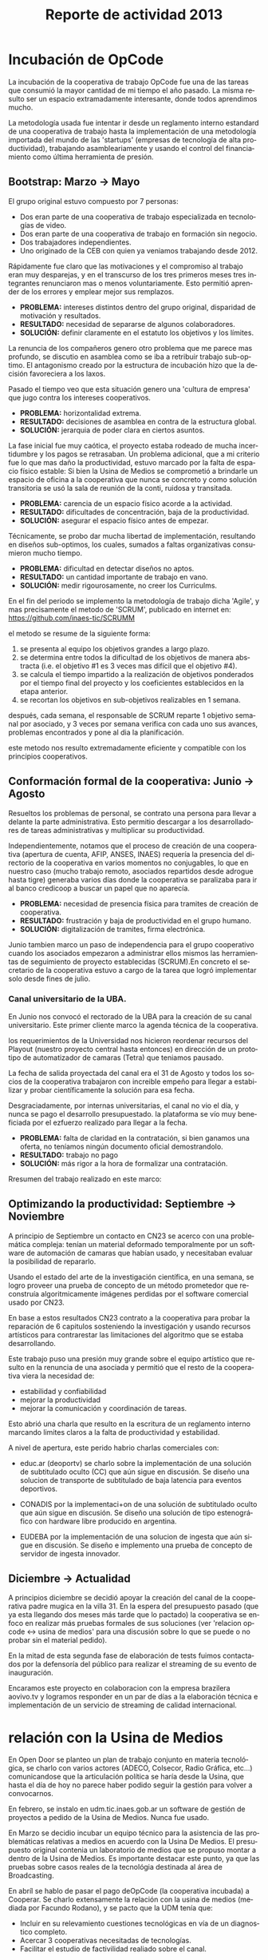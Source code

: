 #+TITLE: Reporte de actividad 2013
#+LANGUAGE: es

* Incubación de OpCode
La incubación de la cooperativa de trabajo OpCode fue una
de las tareas que consumió la mayor cantidad de mi tiempo el año pasado. La
misma resulto ser un espacio extramadamente interesante, donde todos
aprendimos mucho.

La metodología usada fue intentar ir desde un reglamento interno estandard
de una cooperativa de trabajo hasta la implementación de una metodología
importada del mundo de las 'startups' (empresas de tecnología de alta
productividad), trabajando asambleariamente y usando el control del
financiamiento como última herramienta de presión.

** Bootstrap: Marzo → Mayo
El grupo original estuvo compuesto por 7 personas:
 + Dos eran parte de una cooperativa de trabajo especializada en tecnologías de video.
 + Dos eran parte de una cooperativa de trabajo en formación sin negocio.
 + Dos trabajadores independientes.
 + Uno originado de la CEB con quien ya veniamos trabajando desde 2012.

Rápidamente fue claro que las motivaciones y el compromiso al trabajo eran
muy desparejas, y en el transcurso de los tres primeros meses tres
integrantes renunciaron mas o menos voluntariamente. Esto permitió aprender
de los errores y emplear mejor sus remplazos.

+ *PROBLEMA:* intereses distintos dentro del grupo original, disparidad de
  motivación y resultados.
+ *RESULTADO:* necesidad de separarse de algunos colaboradores.
+ *SOLUCIÓN:* definir claramente en el estatuto los objetivos y los límites.

La renuncia de los compañeros genero otro problema que me parece mas
profundo, se discutio en asamblea como se iba a retribuir trabajo
sub-optimo. El antagonismo creado por la estructura de incubación hizo que
la decisión favoreciera a los laxos.

Pasado el tiempo veo que esta situación genero una 'cultura de empresa' que
jugo contra los intereses cooperativos.


+ *PROBLEMA:* horizontalidad extrema.
+ *RESULTADO:* decisiones de asamblea en contra de la estructura global.
+ *SOLUCIÓN:* jerarquia de poder clara en ciertos asuntos.

La fase inicial fue muy caótica, el proyecto estaba rodeado de mucha
incertidumbre y los pagos se retrasaban. Un problema adicional, que a mi
criterio fue lo que mas daño la productividad, estuvo marcado por la falta
de espacio físico estable: Si bien la Usina de Medios se comprometió a
brindarle un espacio de oficina a la cooperativa que nunca se concreto y como solución
transitoria se usó la sala de reunión de la conti, ruidosa y transitada.

+ *PROBLEMA:* carencia de un espacio físico acorde a la actividad.
+ *RESULTADO:* dificultades de concentración, baja de la productividad.
+ *SOLUCIÓN:* asegurar el espacio físico antes de empezar.

Técnicamente, se probo dar mucha libertad de implementación, resultando en
diseños sub-optimos, los cuales, sumados a faltas organizativas consumieron
mucho tiempo.

+ *PROBLEMA:* dificultad en detectar diseños no aptos.
+ *RESULTADO:* un cantidad importante de trabajo en vano.
+ *SOLUCIÓN:* medir rigourosamente, no creer los Curriculms.

En el fin del periodo se implemento la metodología de trabajo dicha 'Agile',
y mas precisamente el metodo de 'SCRUM', publicado en internet en:
https://github.com/inaes-tic/SCRUMM

el metodo se resume de la siguiente forma:
1. se presenta al equipo los objetivos grandes a largo plazo.
2. se determina entre todos la dificultad de los objetivos de manera
  abstracta (i.e. el objetivo #1 es 3 veces mas difícil que el objetivo #4).
3. se calcula el tiempo impartido a la realización de objetivos ponderados
  por el tiempo final del proyecto y los coeficientes establecidos en la
   etapa anterior.
4. se recortan los objetivos en sub-objetivos realizables en 1 semana.

después, cada semana, el responsable de SCRUM reparte 1 objetivo semanal por
asociado, y 3 veces por semana verifica con cada uno sus avances,
problemas encontrados y pone al dia la planificación.

este metodo nos resulto extremadamente eficiente y compatible con los
principios cooperativos.

** Conformación formal de la cooperativa: Junio → Agosto
Resueltos los problemas de personal, se contrato una persona para llevar a
delante la parte administrativa. Esto permitio descargar a los
desarrolladores de tareas administrativas y multiplicar su productividad.

Independientemente, notamos que el proceso de creación de una cooperativa
(apertura de cuenta, AFIP, ANSES, INAES) requería la presencia del
directorio de la cooperativa en varios momentos no conjugables, lo que en
nuestro caso (mucho trabajo remoto, asociados repartidos desde adrogue
hasta tigre) generaba varios días donde la cooperativa se paralizaba para
ir al banco credicoop a buscar un papel que no aparecía.

+ *PROBLEMA:* necesidad de presencia física para tramites de creación de
  cooperativa.
+ *RESULTADO:* frustración y baja de productividad en el grupo humano.
+ *SOLUCIÓN:* digitalización de tramites, firma electrónica.

Junio tambien marco un paso de independencia para el grupo cooperativo
cuando los asociados empezaron a administrar ellos mismos las herramientas
de seguimiento de proyecto establecidas (SCRUM).En concreto el
secretario de la cooperativa estuvo a cargo de la tarea que logró
implementar solo desde fines de julio.

*** Canal universitario de la UBA.
En Junio nos convocó el rectorado de la UBA para la creación de su canal
universitario. Este primer cliente marco la agenda técnica de la
cooperativa.

los requerimientos de la Universidad nos hicieron reordenar recursos del
Playout (nuestro proyecto central hasta entonces) en dirección de un
prototipo de automatizador de camaras (Tetra) que teniamos pausado.

La fecha de salida proyectada del canal era el 31 de Agosto y todos los
socios de la cooperativa trabajaron con increible empeño para llegar a
estabilizar y probar científicamente la solución para esa fecha.

Desgraciadamente, por internas universitarias, el canal no vio el día, y
nunca se pago el desarrollo presupuestado.  la plataforma se vío
muy beneficiada por el ezfuerzo realizado para llegar a la fecha.

+ *PROBLEMA:* falta de claridad en la contratación, si bien ganamos una
  oferta, no teníamos ningún documento oficial demostrandolo.
+ *RESULTADO:* trabajo no pago
+ *SOLUCIÓN:* más rigor a la hora de formalizar una contratación.

Rresumen del trabajo realizado en este marco:
** Optimizando la productividad: Septiembre → Noviembre
A principio de Septiembre un contacto en CN23 se acerco con una problemática
compleja: tenían un material deformado temporalmente por un software de
automación de camaras que habían usado, y necesitaban evaluar la posibilidad
de repararlo.

Usando el estado del arte de la investigación científica, en una semana, se
logro proveer una prueba de concepto de un método prometedor que reconstruía
algoritmicamente imágenes perdidas por el software comercial usado por CN23.

En base a estos resultados CN23 contrato a la cooperativa para probar la
reparación de 6 capitulos sosteniendo la investigación y usando recursos
artísticos para contrarestar las limitaciones del algoritmo que se estaba
desarrollando.

Este trabajo puso una presión muy grande sobre el equipo artístico que
resulto en la renuncia de una asociada y permitió que el resto de la
cooperativa viera la necesidad de:
+ estabilidad y confiabilidad
+ mejorar la productividad
+ mejorar la comunicación y coordinación de tareas.

Esto abrió una charla que resulto en la escritura de un reglamento interno
marcando limites claros a la falta de productividad y estabilidad.

A nivel de apertura, este perido habrio charlas comerciales con:
+ educ.ar (deoportv) se charlo sobre la implementación de una solución de subtitulado
  oculto (CC) que aún sigue en discusión.
 Se diseño una solucion de transporte de  subtitulado de baja latencia para eventos deportivos.

+ CONADIS por la implementaci+on de una solución de
  subtitulado oculto que aún sigue en discusión. Se diseño una solución de tipo estenográfico con
  hardware libre producido en argentina.

+ EUDEBA por la implementación de una solucion de ingesta que aún sigue en
  discusión. Se diseño e implemento una prueba de concepto de servidor de
  ingesta innovador.

** Diciembre → Actualidad
A principios diciembre se decidió apoyar la creación del canal de la
cooperativa padre mugica en la villa 31. En la espera del presupuesto pasado
(que ya esta llegando dos meses más tarde que lo pactado) la cooperativa se
enfoco en realizar más pruebas formales de sus soluciones (ver 'relacion opcode <→
usina de medios' para una discusión sobre lo que se puede o no probar sin el
material pedido).

En la mitad de esta segunda fase de elaboración de tests fuimos contactados
por la defensoría del público para realizar el streaming de su evento de
inauguración.

Encaramos este proyecto en colaboracion con la empresa brazilera aovivo.tv
y logramos responder en un par de días a la elaboración técnica e
implementación de un servicio de streaming de calidad internacional.


* relación con la Usina de Medios
En Open Door se planteo un plan de trabajo conjunto en materia
tecnológica, se charlo con varios actores (ADECO, Colsecor, Radio Gráfica,
etc…) comunicandose que la articulación política se haría desde la Usina, que
hasta el día de hoy no parece haber podido seguir la gestión para volver a
convocarnos.

En febrero, se instalo en udm.tic.inaes.gob.ar un software de gestión de
proyectos a pedido de la Usina de Medios. Nunca fue usado.

En Marzo se decidio incubar un equipo técnico para la asistencia de las
problemáticas relativas a medios en acuerdo con la Usina De Medios. El
presupuesto original contenia un laboratorio de medios que se propuso montar
a dentro de la Usina de Medios. Es importante destacar este punto, ya que
las pruebas sobre casos reales de la tecnológia destinada al área de
Broadcasting.

En abríl se hablo de pasar el pago deOpCode (la cooperativa incubada) a
Cooperar. Se charlo extensamente la relación con la usina de medios (mediada
por Facundo Rodano), y se pacto que la UDM tenía que:

+ Incluir en su relevamiento cuestiones tecnológicas en vía de un
  diagnostico completo.
+ Acercar 3 cooperativas necesitadas de tecnologías.
+ Facilitar el estudio de factivilidad realiado sobre el canal.

Por el otro lado, se pacto no contactar directamente  con las cooperativas
(i.e. usar la UDM como articulador) y estar a disposición de sus necesidades
técnicas.

(no se incluyeron las preguntas, y se acerco unicamente a Pablo Testoni de
la cooperativa imagica y UDM, nunca nos facilito la documentación)

A principios de Mayo se decidio conectar a OpCode con TRAMA (como su
equipo de desarrollo) y pedir formalmente financiamiento al INAES.

2 meses despues (julio), con toda la documentación requerida y el pedido
formal de financimiento (hecho en nombre de TRAMA) se dió marcha atrás sobre
la inclusión de la cooperativa a la estructura de TRAMA.

En agosto, la cooperativa respondio en tiempo record a un pedido de
asistencia técnica realizado por la Usina de Medios montando un servidor de
archivos (FTP) para la cobertura de la audiencia de la Defensoría del
Publico. Los recursos a nivel proveedor de internet se consiguieron ad honorem
vía la agrupación Software Libre con CFK. Se pidio en retribución un par de
notas de video para promocionar OpCode. Hasta ahora se esperan esas notas.
Pese a no tener ningún tipo de respuesta luego de esta asistencia en
octubre, con motivo de las elecciones nacionales se les volvió a dar
respuesta en tiempo recod a un pedido similar con los mismos resultados en
tanto a respuestas.

Frente a la dificultad de trabajo con la UDM, en Septiembre se deribo la
negociación a Facundo Rodano y Facundo Illanes que negociaron, entre otras
cosas, que OpCode hiciera uso del laboratorio del gremio SAT-SAID, mas tarde
del que se montó para Tecnopolis cuando la muestra terminase, finalmente del
que la Usina tenia internamente. Nunca tuvimos accesso a ninguno de
estos laboratorios, ni respuesta a nuestros pedidos.

En la mitad de la resolución del conflicto se resolvio comprar un
laboratorio nuevo para responder a las necesidades del canal de la
cooperativa padre mugica en la villa 31. El presupuesto se presento a fines
de noviembre, tenia que ejecutarse en Diciembre y seguimos a la espera de
alguna respuesta desde la Usina de Medios.

En conclusión, nuestro trabajo se vio gravemente dificultado por la falta de
equipamiento (necesario para probar tecnología en el ambiente multimedia) y
la caótica previsibilidad financiera. Ante esta situación cabe evaluar si
Usina de Medios  o Cooperar eran los nodos de articulación indicados.

* Sector medios
** AFSCA
En Febrero tuvimos una primera instancia de dialogo con el sector de
Proyectos especiales. Si bien los funcionarios del AFSCA presentaron un gran
interés en el desarrollo de su política en Software Libre Derribamos el
contacto a la Usina de Medios marcando claramente el interés que
representaba la organización para nuestros proyectos. Hasta la fecha, no
tuvimos mas noticias de la evolución de las conversaciones.

** Colsecor
Se reporto a Usina de Medios que estaban construyendo una solución
privativa, en IPTV/OTT (un tema que se puede tomar sin problemas con
Software Libre, y una demanda amplia en el sector ya que permite modernizar
y abaratar servicios de cable e internet) y que este camino seria un grave y
peligroso paso hacia atrás, así como perder la relación con Colsecor. la UDM
tomo la coordinación del tema y no juzgo necesario incluir a nuestra
comisión en las charlas posteriores.

** ADECO
En el marco de las mesas de trabajo de Opendor se detecto problemas tecnicos
superficiales que bloqueaban la productividad de las cooperativas y PYMEs
asociadas a ADECO. Tras consulta con la Usina de Medios, se decidió dejarles
gestionar la negociación política antes de apoyar técnicamente la
estructura. Hasta la fecha, no tuvimos mas noticias de la evolución de las
conversaciones.

** WallKin Tun TV
Se siguio asesorando y conteniendo el desarrollo de WallKinTun TV.
Principalmente a traves del compañero en territorio que estuvo cubriendo el
rol de director técnico del canal.

A raíz de esos esfuerzos el canal sigue al aire, sigue operando 100% con
Software Libre, y goza ahora de una programación de calidad hecha
integralmente por los miembros de la comunidad en gestión.

** Malbec & Open Broadcast
Se participo en un espacio cibernético que nuclea profesionales de
tecnología libre para los medios (el grupo Google+ Open Broadcast) donde
logramos la conducción (estuvimos marcando agenda desde Agosto) charlando
las necesidades y puntos de convergencias de tecnológias libres para los
medios.

Nucleamos los distintos actores al rededor de la idea de 'Malbec', un sello
de calidad y apertura para tecnologías de Broadcasting.

A traves de Open BroadCast y Malbec, logramos la atención de profesionales
reconocidos de la BBC, la televisión publica sueca, del ministerio de
cultura de Dinamarca, de canales comunitarios a traves del mundo y de
empresas de medios libres con las cuales mantenemos estrechas relaciones.

notablemente, cubrimos via la cooperativa Opcode y una empresa brazilera
(aovivo.net) la demanda de streaming que emitió la inauguración de la casa
de la Defensoría del público.

** Asesoría
A fines de diciembre empezamos una muy satisfactoria relación de
asesoramiento con la cooperativa Proyecto Coopar, que acompañamos en temas
de seguridad de datos y publicación web. Semana a semana estrechamos nuestra
relación y logramos avanzar soluciones tecnológicas reales.

* Redes Libres
Se avanzo sobre un modelo de desarrollo de redes libres con integración
territorial y política a través de una charla informativa para sensibilizar
a los agentes territoriales sobre la importancia estratégica de la gestión
de redes por el sector de la economia solidaria en pos de darles las
herramientas necesarias para la identificación de los grupos humanos en sus
sectores que podrian estar en posición de participar en un experimento de
despligue de una red de gestión cooperativa.

Durante este encuentro intervinieron:

| Emiliano Moscato:  | Asesor en Informática en Arsat                                 |
| Nicolás Echániz:   | Fundador de la ONG Altermundi, creador de la red QuintanaLibre |
| Julian Santa Cruz: | Fundador de la seccion de redes de Sonytel y Interplay.        |

Incentivamos la creación de una mutual como instancia asociativa de las
redes comunitarias de la provincia de Córdoba y de la experiencia del Delta
Tigrense.

El echo en la provincia de Buenos Aires fue nulo.

* Sistemas de Gestion Empresarial para cooperativas electricas
Se armo una propuesta y un plan técnico para la integración de OpenERP como
software de gestión y relación con clientes en todas las cooperativas.

Charlando con Pablo Otero, se decidio enfocar el trabajo a las cooperativas
eléctricas, y se reordeno la propuesta tomando en cuenta 2 cooperativas
ejemplo, una chica y una grande para tener un panel mas amplio de
experimentación.

Se trabajo políticamente para acercarse del grupo de mantenimiento de
OpenERP en argentina y particularmente de la cooperativa de trabajo Moldeo
que conduce el espacio. Fuimos invitados a varias reuniones de trabajo donde
pudimos aportar experiencia en despliegue y gestión de proyectos open
source.

* Soporte Interno
** Tic-INAES
Se genero un espacio de asistencia tecnológica con base en herramientas de
Software Libre que cubre el soporte interno de INAES tanto como el Sector
Cooperativo / PyME desde donde se establecieron vinculos y buenas practicas.
Todos las soluciones desarrolladas desde este espacio se encuentran en
repositorios públicos.

*** Instalación de una plataforma de gestión de proyectos
Se instalo a pedido del área de Facundo Rodano una plataforma de gestión
de proyectos en redmine.tic.inaes.gob.ar para la coordinación de los equipos
territoriales.

*** Instalación de un gestor de incidencias
Se instalo para su evaluación por el área de coordinación territorial un gestor de
incidencias. El mismo que se recomendo usar en 2012 (y se implemento con
éxito) en el área de informática del instituto.

*** Creación de listas de correo para la comunicación de equipos de trabajo de INAES
Se habilito un servidor de listas de coreos usado por el equipo de Facundo
Rodano para la coordinación de los agentes territoriaes.
listas.tic.inaes.gob.ar (este recurso esta abierto al resto del instituto para su uso).

*** Configuración a nivel servidor de un blog y capacitación al área de juventud para su uso.
A pedido de la comisión de juventud (y con el acuerdo del área de Facundo
Rodano), se instalo en tic.inaes.gob.ar una plataforma de blog propulsada
por software libre: Wordpress.
Se instalo la pagina y se capacito a miembros de la comisión para su
administración.

*** Instalación y configuración de un sistema para geo referencia 
Se instalo en mapas.tic.inaes.gob.ar un sistema de geo-referencia y mapeo
(ushahidi), para poder responder a requerimientos que venían del área de
prensa y para poder experimentar con varios mapeos (Por ejemplo para
rehalizar el mapeo de los cortes de luz).

*** Asistencia a la dirección de Sistemas de INAES
Durante el año se acompaño a la dirección de sistemas del INAES en varios
temas de administración de servidores y de redes.

*** Experimento de Software Libre en el área de Coordinación de Promoción
Se mantuvo la tecnología instalada en 2012 y se procedio a la formación de
parte del equipo de soporte para dar respuestas en linux.

** Centro Gallego
Se brindo asistencia técnica al equipo liderado por Oscar Slepoy, se dio
soporte para analizar los contratos de proveedores y gestión de presupuestos
para la migración del Centro Gallego.

Se analizó y recomendó soluciones de software libre de gestión, para poder salir del pleito con la empresa thinksoft.

* ANEXO
##+INCLUDE: "~/src/TV/SCRUMM/SCRUM.org" :minlevel 1
